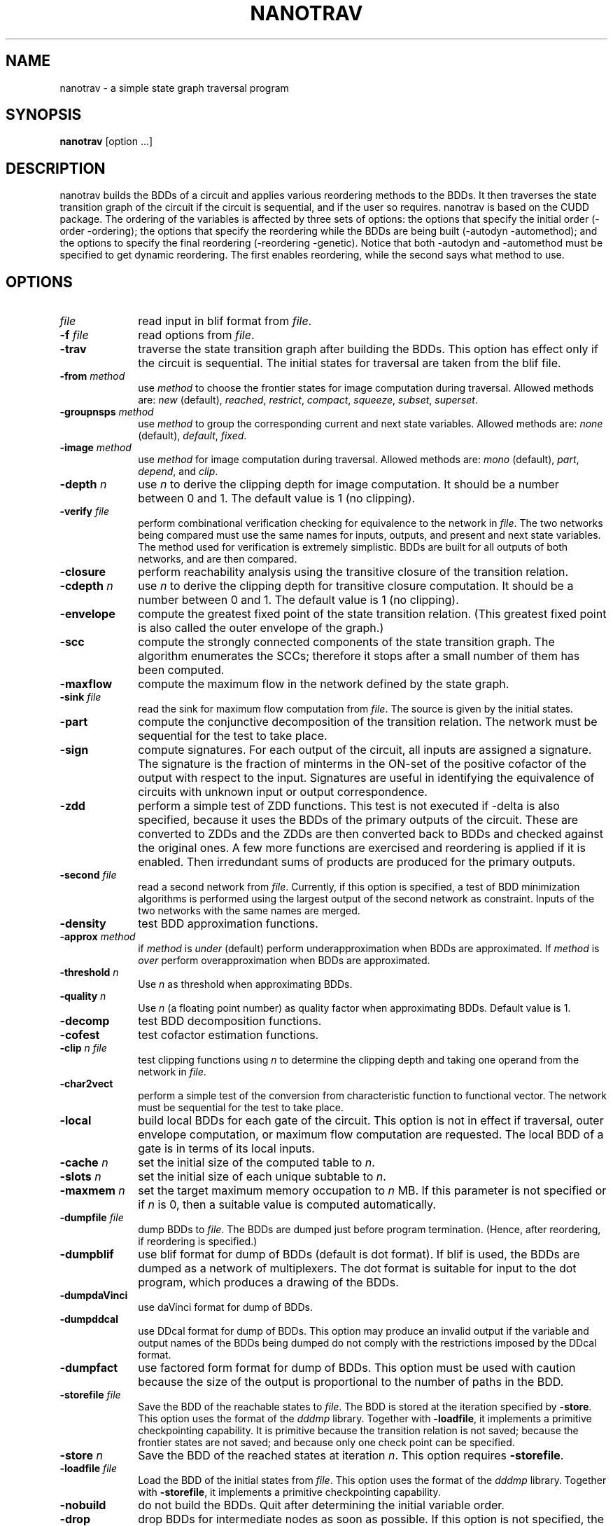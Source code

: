 .\" $Id: nanotrav.1,v 2.0 2003/02/07 00:13:44 staubin Exp $
.\"
.TH NANOTRAV 1 "29 April 1998" "Release 0.8"
.SH NAME
nanotrav \- a simple state graph traversal program
.SH SYNOPSIS
.B nanotrav
[option ...]
.SH DESCRIPTION

nanotrav builds the BDDs of a circuit and applies various reordering
methods to the BDDs. It then traverses the state transition graph of
the circuit if the circuit is sequential, and if the user so requires.
nanotrav is based on the CUDD package. The ordering of the variables
is affected by three sets of options: the options that specify the
initial order (-order -ordering); the options that specify the
reordering while the BDDs are being built (-autodyn -automethod); and
the options to specify the final reordering (-reordering
-genetic). Notice that both -autodyn and -automethod must be specified
to get dynamic reordering. The first enables reordering, while the
second says what method to use.
.SH OPTIONS
.TP 10
.B \fIfile\fB
read input in blif format from \fIfile\fR.
.TP 10
.B \-f \fIfile\fB
read options from \fIfile\fR.
.TP 10
.B \-trav
traverse the state transition graph after building the BDDs. This
option has effect only if the circuit is sequential. The initial
states for traversal are taken from the blif file.
.TP 10
.B \-from \fImethod\fB
use \fImethod\fR to choose the frontier states for image computation
during traversal. Allowed methods are: \fInew\fR (default), \fIreached\fR,
\fIrestrict\fR, \fIcompact\fR, \fIsqueeze\fR, \fIsubset\fR, \fIsuperset\fR.
.TP 10
.B \-groupnsps \fImethod\fB
use \fImethod\fR to group the corresponding current and next state
variables. Allowed methods are: \fInone\fR (default), \fIdefault\fR,
\fIfixed\fR.
.TP 10
.B \-image \fImethod\fB
use \fImethod\fR for image computation during traversal. Allowed
methods are: \fImono\fR (default), \fIpart\fR, \fIdepend\fR, and
\fIclip\fR.
.TP 10
.B \-depth \fIn\fB
use \fIn\fR to derive the clipping depth for image
computation. It should be a number between 0 and 1. The default value
is 1 (no clipping).
.TP 10
.B \-verify \fIfile\fB
perform combinational verification checking for equivalence to
the network in \fIfile\fR. The two networks being compared must use
the same names for inputs, outputs, and present and next state
variables.  The method used for verification is extremely
simplistic. BDDs are built for all outputs of both networks, and are
then compared.
.TP 10
.B \-closure
perform reachability analysis using the transitive closure of the
transition relation.
.TP 10
.B \-cdepth \fIn\fB
use \fIn\fR to derive the clipping depth for transitive closure
computation. It should be a number between 0 and 1. The default value
is 1 (no clipping).
.TP 10
.B \-envelope
compute the greatest fixed point of the state transition
relation. (This greatest fixed point is also called the outer envelope
of the graph.)
.TP 10
.B \-scc
compute the strongly connected components of the state transition
graph. The algorithm enumerates the SCCs; therefore it stops after a
small number of them has been computed.
.TP 10
.B \-maxflow
compute the maximum flow in the network defined by the state graph.
.TP 10
.B \-sink \fIfile\fB
read the sink for maximum flow computation from \fIfile\fR. The source
is given by the initial states.
.TP 10
.B \-part
compute the conjunctive decomposition of the transition relation.  The
network must be sequential for the test to take place.
.TP 10
.B \-sign
compute signatures. For each output of the circuit, all inputs are
assigned a signature. The signature is the fraction of minterms in the
ON\-set of the positive cofactor of the output with respect to the
input. Signatures are useful in identifying the equivalence of circuits
with unknown input or output correspondence.
.TP 10
.B \-zdd
perform a simple test of ZDD functions. This test is not executed if
-delta is also specified, because it uses the BDDs of the primary
outputs of the circuit. These are converted to ZDDs and the ZDDs are
then converted back to BDDs and checked against the original ones.  A
few more functions are exercised and reordering is applied if it is
enabled. Then irredundant sums of products are produced for the
primary outputs.
.TP 10
.B \-second \fIfile\fB
read a second network from \fIfile\fR. Currently, if this option is
specified, a test of BDD minimization algorithms is performed using
the largest output of the second network as constraint.  Inputs of the
two networks with the same names are merged.
.TP 10
.B \-density
test BDD approximation functions.
.TP 10
.B \-approx \fImethod\fB
if \fImethod\fR is \fIunder\fR (default) perform underapproximation
when BDDs are approximated. If \fImethod\fR is \fIover\fR perform 
overapproximation when BDDs are approximated.
.TP 10
.B \-threshold \fIn\fB
Use \fIn\fR as threshold when approximating BDDs.
.TP 10
.B \-quality \fIn\fB
Use \fIn\fR (a floating point number) as quality factor when
approximating BDDs. Default value is 1.
.TP 10
.B \-decomp
test BDD decomposition functions.
.TP 10
.B \-cofest
test cofactor estimation functions.
.TP 10
.B \-clip \fIn file\fB
test clipping functions using \fIn\fR to determine the clipping depth
and taking one operand from the network in \fIfile\fR.
.TP 10
.B \-char2vect
perform a simple test of the conversion from characteristic function
to functional vector.  The network must be sequential for the test to
take place.
.TP 10
.B \-local
build local BDDs for each gate of the circuit. This option is not in
effect if traversal, outer envelope computation, or maximum flow
computation are requested.  The local BDD of a gate is in terms of its
local inputs.
.TP 10
.B \-cache \fIn\fB
set the initial size of the computed table to \fIn\fR.
.TP 10
.B \-slots \fIn\fB
set the initial size of each unique subtable to \fIn\fR.
.TP 10
.B \-maxmem \fIn\fB
set the target maximum memory occupation to \fIn\fR MB. If this
parameter is not specified or if \fIn\fR is 0, then a suitable value
is computed automatically.
.TP 10
.B \-dumpfile \fIfile\fB
dump BDDs to \fIfile\fR. The BDDs are dumped just before program
termination. (Hence, after reordering, if reordering is specified.)
.TP 10
.B \-dumpblif
use blif format for dump of BDDs (default is dot format). If blif is
used, the BDDs are dumped as a network of multiplexers. The dot format
is suitable for input to the dot program, which produces a
drawing of the BDDs.
.TP 10
.B \-dumpdaVinci
use daVinci format for dump of BDDs.
.TP 10
.B \-dumpddcal
use DDcal format for dump of BDDs.  This option may produce an invalid
output if the variable and output names of the BDDs being dumped do
not comply with the restrictions imposed by the DDcal format.
.TP 10
.B \-dumpfact
use factored form format for dump of BDDs. This option must be used
with caution because the size of the output is proportional to the
number of paths in the BDD.
.TP 10
.B \-storefile \fIfile\fB
Save the BDD of the reachable states to \fIfile\fR. The BDD is stored at
the iteration specified by \fB\-store\fR. This option uses the format of
the \fIdddmp\fR library. Together with \fB\-loadfile\fR, it implements a
primitive checkpointing capability. It is primitive because the transition
relation is not saved; because the frontier states are not saved; and
because only one check point can be specified.
.TP 10
.B \-store \fIn\fB
Save the BDD of the reached states at iteration \fIn\fR. This option
requires \fB\-storefile\fR.
.TP 10
.B \-loadfile \fIfile\fB
Load the BDD of the initial states from \fIfile\fR.  This option uses the
format of the \fIdddmp\fR library. Together with \fB\-storefile\fR, it
implements a primitive checkpointing capability.
.TP 10
.B \-nobuild
do not build the BDDs. Quit after determining the initial variable
order.
.TP 10
.B \-drop
drop BDDs for intermediate nodes as soon as possible. If this option is
not specified, the BDDs for the intermediate nodes of the circuit are
dropped just before the final reordering.
.TP 10
.B \-delta
build BDDs only for the next state functions of a sequential circuit.
.TP 10
.B \-node
build BDD only for \fInode\fR.
.TP 10
.B \-order \fIfile\fB
read the variable order from \fIfile\fR. This file must contain the
names of the inputs (and present state variables) in the desired order.
Names must be separated by white space or newlines.
.TP 10
.B \-ordering \fImethod\fB
use \fImethod\fR to derive an initial variable order. \fImethod\fR can
be one of \fIhw\fR, \fIdfs\fR. Method \fIhw\fR uses the order in which the
inputs are listed in the circuit description.
.TP 10
.B \-autodyn
enable dynamic reordering. By default, dynamic reordering is disabled.
If enabled, the default method is sifting.
.TP 10
.B \-first \fIn\fB
do first dynamic reordering when the BDDs reach \fIn\fR nodes.
The default value is 4004. (Don't ask why.)
.TP 10
.B \-countdead
include dead nodes in node count when deciding whether to reorder
dynamically. By default, only live nodes are counted.
.TP 10
.B \-growth \fIn\fB
maximum percentage by which the BDDs may grow while sifting one
variable. The default value is 20.
.TP 10
.B \-automethod \fImethod\fB
use \fImethod\fR for dynamic reordering of the BDDs. \fImethod\fR can
be one of none, random, pivot, sifting, converge, symm, cosymm, group,
cogroup, win2, win3, win4, win2conv, win3conv, win4conv, annealing,
genetic, exact. The default method is sifting.
.TP 10
.B \-reordering \fImethod\fB
use \fImethod\fR for the final reordering of the BDDs. \fImethod\fR can
be one of none, random, pivot, sifting, converge, symm, cosymm, group,
cogroup, win2, win3, win4, win2conv, win3conv, win4conv, annealing,
genetic, exact. The default method is none.
.TP 10
.B \-genetic
run the genetic algorithm after the final reordering (which in this case
is no longer final). This allows the genetic algorithm to have one good
solution generated by, say, sifting, in the initial population.
.TP 10
.B \-groupcheck \fImethod\fB
use \fImethod\fR for the the creation of groups in group sifting.
\fImethod\fR can be one of nocheck, check5, check7. Method check5 uses
extended symmetry as aggregation criterion; group7, in addition, also
uses the second difference criterion. The default value is check7.
.TP 10
.B \-arcviolation \fIn\fB
percentage of arcs that violate the symmetry condition in the aggregation
check of group sifting. Should be between 0 and 100. The default value is
10. A larger value causes more aggregation.
.TP 10
.B \-symmviolation \fIn\fB
percentage of nodes that violate the symmetry condition in the aggregation
check of group sifting. Should be between 0 and 100. The default value is
10. A larger value causes more aggregation.
.TP 10
.B \-recomb \fIn\fB
threshold used in the second difference criterion for aggregation. (Used
by check7.) The default value is 0. A larger value causes more
aggregation. It can be either positive or negative.
.TP 10
.B \-tree \fIfile\fB
read the variable group tree from \fIfile\fR. The format of this file is
a sequence of triplets: \fIlb ub flag\fR. Each triplet describes a
group: \fIlb\fR is the lowest index of the group; \fIub\fR is the
highest index of the group; \fIflag\fR can be either D (default) or F
(fixed). Fixed groups are not reordered.
.TP 10
.B \-genepop \fIn\fB
size of the population for genetic algorithm. By default, the size of
the population is 3 times the number of variables, with a maximum of 120.
.TP 10
.B \-genexover \fIn\fB
number of crossovers at each generation for the genetic algorithm. By
default, the number of crossovers is 3 times the number of variables,
with a maximum of 50.
.TP 10
.B \-seed \fIn\fB
random number generator seed for the genetic algorithm and the random
and pivot reordering methods.
.TP 10
.B \-progress
report progress when building the BDDs for a network. This option
causes the name of each primary output or next state function to be
printed after its BDD is built. It does not take effect if local BDDs
are requested.
.TP 10
.B -p \fIn\fB
verbosity level. If negative, the program is very quiet. Larger values cause
more information to be printed.
.SH SEE ALSO
The documentation for the CUDD package explains the various
reordering methods.

The documentation for the MTR package provides details on the variable
groups.

dot(1)
.SH REFERENCES
S. Panda, F. Somenzi, and B. F. Plessier,
"Symmetry Detection and Dynamic Variable Ordering of Decision Diagrams,"
IEEE International Conference on Computer-Aided Design,
pp. 628-631, November 1994.

S. Panda and F. Somenzi,
"Who Are the Variables in Your Neighborhood,"
IEEE International Conference on Computer-Aided Design,
pp. 74-77, November 1995.

G. D. Hachtel and F. Somenzi,
"A Symbolic Algorithm for Maximum Flow in 0-1 Networks,"
IEEE International Conference on Computer-Aided Design,
pp. 403-406, November 1993.
.SH AUTHOR
Fabio Somenzi, University of Colorado at Boulder.
